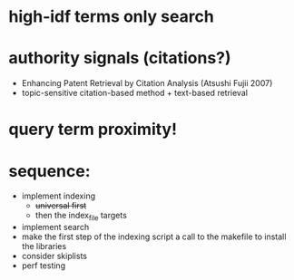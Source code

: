 * high-idf terms only search

* authority signals (citations?)
  - Enhancing Patent Retrieval by Citation Analysis (Atsushi
    Fujii 2007)
  - topic-sensitive citation-based method + text-based retrieval

* query term proximity!

* sequence:
  - implement indexing
    + +universal first+
    + then the index_file targets
  - implement search
  - make the first step of the indexing script a call to the makefile
    to install the libraries
  - consider skiplists
  - perf testing
